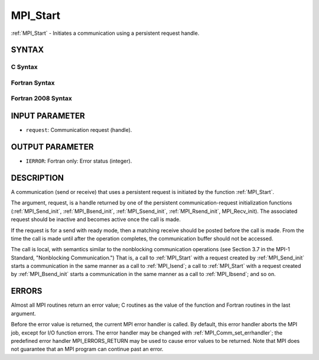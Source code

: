 .. _mpi_start:

MPI_Start
~~~~~~~~~

:ref:`MPI_Start` - Initiates a communication using a persistent request
handle.

SYNTAX
======

C Syntax
--------

.. code-block:: c
   :linenos:

   #include <mpi.h>
   int MPI_Start(MPI_Request *request)

Fortran Syntax
--------------

.. code-block:: fortran
   :linenos:

   USE MPI
   ! or the older form: INCLUDE 'mpif.h'
   MPI_START(REQUEST, IERROR)
   	INTEGER	REQUEST, IERROR

Fortran 2008 Syntax
-------------------

.. code-block:: fortran
   :linenos:

   USE mpi_f08
   MPI_Start(request, ierror)
   	TYPE(MPI_Request), INTENT(INOUT) :: request
   	INTEGER, OPTIONAL, INTENT(OUT) :: ierror

INPUT PARAMETER
===============

* ``request``: Communication request (handle). 

OUTPUT PARAMETER
================

* ``IERROR``: Fortran only: Error status (integer). 

DESCRIPTION
===========

A communication (send or receive) that uses a persistent request is
initiated by the function :ref:`MPI_Start`.

The argument, request, is a handle returned by one of the persistent
communication-request initialization functions (:ref:`MPI_Send_init`,
:ref:`MPI_Bsend_init`, :ref:`MPI_Ssend_init`, :ref:`MPI_Rsend_init`, MPI_Recv_init). The
associated request should be inactive and becomes active once the call
is made.

If the request is for a send with ready mode, then a matching receive
should be posted before the call is made. From the time the call is made
until after the operation completes, the communication buffer should not
be accessed.

The call is local, with semantics similar to the nonblocking
communication operations (see Section 3.7 in the MPI-1 Standard,
"Nonblocking Communication.") That is, a call to :ref:`MPI_Start` with a
request created by :ref:`MPI_Send_init` starts a communication in the same
manner as a call to :ref:`MPI_Isend`; a call to :ref:`MPI_Start` with a request
created by :ref:`MPI_Bsend_init` starts a communication in the same manner as a
call to :ref:`MPI_Ibsend`; and so on.

ERRORS
======

Almost all MPI routines return an error value; C routines as the value
of the function and Fortran routines in the last argument.

Before the error value is returned, the current MPI error handler is
called. By default, this error handler aborts the MPI job, except for
I/O function errors. The error handler may be changed with
:ref:`MPI_Comm_set_errhandler`; the predefined error handler MPI_ERRORS_RETURN
may be used to cause error values to be returned. Note that MPI does not
guarantee that an MPI program can continue past an error.


.. seealso:: | :ref:`MPI_Bsend_init` | :ref:`MPI_Rsend_init` | :ref:`MPI_Send_init` | MPI_Sssend_init| :ref:`MPI_Recv_init` | :ref:`MPI_Startall` 
